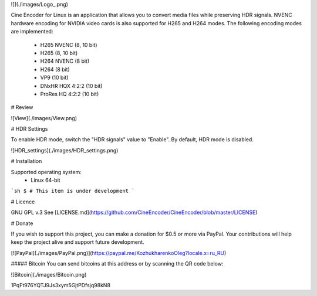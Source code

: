 ![](./images/Logo_.png)

Cine Encoder for Linux is an application that allows you to convert media files while preserving HDR signals. NVENC hardware encoding for NVIDIA video cards is also supported for H265 and H264 modes. The following encoding modes are implemented:

  - H265 NVENC (8, 10 bit)
  - H265 (8, 10 bit)
  - H264 NVENC (8 bit)
  - H264 (8 bit)
  - VP9 (10 bit)
  - DNxHR HQX 4:2:2 (10 bit)
  - ProRes HQ 4:2:2 (10 bit)


# Review

![View](./images/View.png)


# HDR Settings

To enable HDR mode, switch the "HDR signals" value to "Enable". By default, HDR mode is disabled.

![HDR_settings](./images/HDR_settings.png)


# Installation

Supported operating system:
  - Linux 64-bit


```sh
$ # This item is under development
```


# Licence

GNU GPL v.3
See [LICENSE.md](https://github.com/CineEncoder/CineEncoder/blob/master/LICENSE)


# Donate

If you wish to support this project, you can make a donation for $0.5 or more via PayPal. Your contributions will help keep the project alive and support future development.

[![PayPal](./images/PayPal.png)](https://paypal.me/KozhukharenkoOleg?locale.x=ru_RU)

##### Bitcoin
You can send bitcoins at this address or by scanning the QR code below:

![Bitcoin](./images/Bitcoin.png)

1PqFt976YQTJ9Js3xym5GjtPDfsjq98kN8
